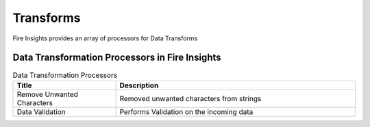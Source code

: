 Transforms
==========

Fire Insights provides an array of processors for Data Transforms


Data Transformation Processors in Fire Insights
----------------------------------------


.. list-table:: Data Transformation Processors
   :widths: 30 70
   :header-rows: 1

   * - Title
     - Description
   * - Remove Unwanted Characters
     - Removed unwanted characters from strings
   * - Data Validation
     - Performs Validation on the incoming data
 

